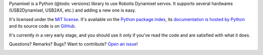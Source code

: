 Pynamixel is a Python (@todo: versions) library to use Robotis Dynamixel servos.
It supports several hardwares (USB2Dynamixel, USB2AX, etc.) and adding a new one is easy.

It's licensed under the `MIT license <http://choosealicense.com/licenses/mit/>`__.
It's available on the `Python package index <http://pypi.python.org/pypi/Pynamixel>`__, its `documentation is hosted by Python <http://pythonhosted.org/Pynamixel>`__ and its source code is on `GitHub <https://github.com/jacquev6/Pynamixel>`__.

It's currently in a very early stage, and you should use it only if you've read the code and are satisfied with what it does.

Questions? Remarks? Bugs? Want to contribute? `Open an issue <https://github.com/jacquev6/Pynamixel/issues>`__!

.. image:: https://img.shields.io/travis/jacquev6/Pynamixel/master.svg
    :target: https://travis-ci.org/jacquev6/Pynamixel

.. image:: https://img.shields.io/coveralls/jacquev6/Pynamixel/master.svg
    :target: https://coveralls.io/r/jacquev6/Pynamixel

.. image:: https://img.shields.io/codeclimate/github/jacquev6/Pynamixel.svg
    :target: https://codeclimate.com/github/jacquev6/Pynamixel

.. image:: https://img.shields.io/scrutinizer/g/jacquev6/Pynamixel.svg
    :target: https://scrutinizer-ci.com/g/jacquev6/Pynamixel

.. image:: https://img.shields.io/pypi/dm/Pynamixel.svg
    :target: https://pypi.python.org/pypi/Pynamixel

.. image:: https://img.shields.io/pypi/l/Pynamixel.svg
    :target: https://pypi.python.org/pypi/Pynamixel

.. image:: https://img.shields.io/pypi/v/Pynamixel.svg
    :target: https://pypi.python.org/pypi/Pynamixel

.. image:: https://pypip.in/py_versions/Pynamixel/badge.svg
    :target: https://pypi.python.org/pypi/Pynamixel

.. image:: https://pypip.in/status/Pynamixel/badge.svg
    :target: https://pypi.python.org/pypi/Pynamixel

.. image:: https://img.shields.io/github/issues/jacquev6/Pynamixel.svg
    :target: https://github.com/jacquev6/Pynamixel/issues

.. image:: https://badge.waffle.io/jacquev6/Pynamixel.png?label=ready&title=ready
    :target: https://waffle.io/jacquev6/Pynamixel

.. image:: https://img.shields.io/github/forks/jacquev6/Pynamixel.svg
    :target: https://github.com/jacquev6/Pynamixel/network

.. image:: https://img.shields.io/github/stars/jacquev6/Pynamixel.svg
    :target: https://github.com/jacquev6/Pynamixel/stargazers
